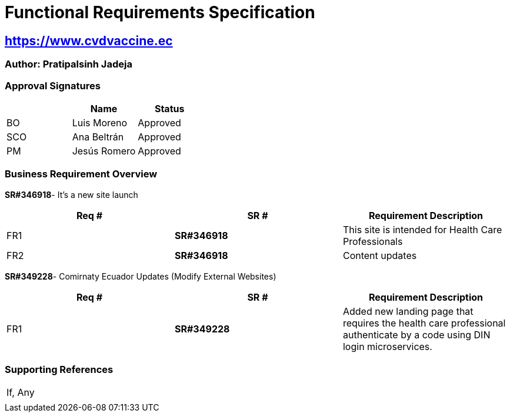 = Functional Requirements Specification

== https://www.cvdvaccine.ec/[https://www.cvdvaccine.ec^,role=blue]

=== Author: Pratipalsinh Jadeja

=== Approval Signatures
[cols=3*,options=header]
|===
|
|Name
|Status

|BO
|Luis Moreno
|Approved

|SCO
|Ana Beltrán
|Approved

|PM
|Jesús Romero
|Approved

|===


=== Business Requirement Overview

*SR#346918*- It’s a new site launch

[cols=",,",]
|===
|Req # | SR # |Requirement Description

|FR1 |*SR#346918* |This site is intended for Health Care Professionals

|FR2 |*SR#346918* |Content updates
|===


*SR#349228*- Comirnaty Ecuador Updates (Modify External Websites)

[cols=",,",]
|===
|Req # | SR # |Requirement Description

|FR1 |*SR#349228* |Added new landing page that requires the health care professional authenticate by a code using DIN login microservices.

|===

=== Supporting References

[cols=",",]
|===
|If, Any |
||
|===